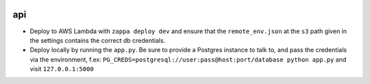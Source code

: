 |Build Status| |Coveralls Status| |Updates|

api
===

- Deploy to AWS Lambda with ``zappa deploy dev`` and ensure that the ``remote_env.json`` at the ``s3`` path given in the settings contains the correct db credentials.
- Deploy locally by running the ``app.py``. Be sure to provide a Postgres instance to talk to, and pass the credentials via the environment, f.ex: ``PG_CREDS=postgresql://user:pass@host:port/database python app.py`` and visit ``127.0.0.1:5000``


.. |Build Status| image:: https://travis-ci.org/multiplechoice/api.svg?branch=master
  :target: https://travis-ci.org/multiplechoice/api
.. |Coveralls Status| image:: https://coveralls.io/repos/github/multiplechoice/api/badge.svg?branch=master
  :target: https://coveralls.io/github/multiplechoice/api?branch=master
.. |Updates| image:: https://pyup.io/repos/github/multiplechoice/api/shield.svg
  :target: https://pyup.io/repos/github/multiplechoice/api/
  :alt: Updates
